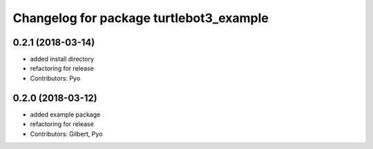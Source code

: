 ^^^^^^^^^^^^^^^^^^^^^^^^^^^^^^^^^^^^^^^^
Changelog for package turtlebot3_example
^^^^^^^^^^^^^^^^^^^^^^^^^^^^^^^^^^^^^^^^

0.2.1 (2018-03-14)
------------------
* added install directory
* refactoring for release
* Contributors: Pyo

0.2.0 (2018-03-12)
------------------
* added example package
* refactoring for release
* Contributors: Gilbert, Pyo
